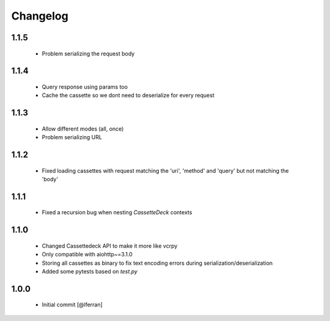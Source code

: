 Changelog
=========

1.1.5
-----

 - Problem serializing the request body

1.1.4
-----

 - Query response using params too
 - Cache the cassette so we dont need to deserialize for every request

1.1.3
-----

 - Allow different modes (all, once)
 - Problem serializing URL

1.1.2
-----

 - Fixed loading cassettes with request matching the 'uri', 'method' and 'query' but not matching the 'body'


1.1.1
-----

 - Fixed a recursion bug when nesting `CassetteDeck` contexts


1.1.0
-----

 - Changed Cassettedeck API to make it more like vcrpy
 - Only compatible with aiohttp~=3.1.0
 - Storing all cassettes as binary to fix text encoding errors during serialization/deserialization
 - Added some pytests based on `test.py`


1.0.0
-----

 - Initial commit [@lferran]
